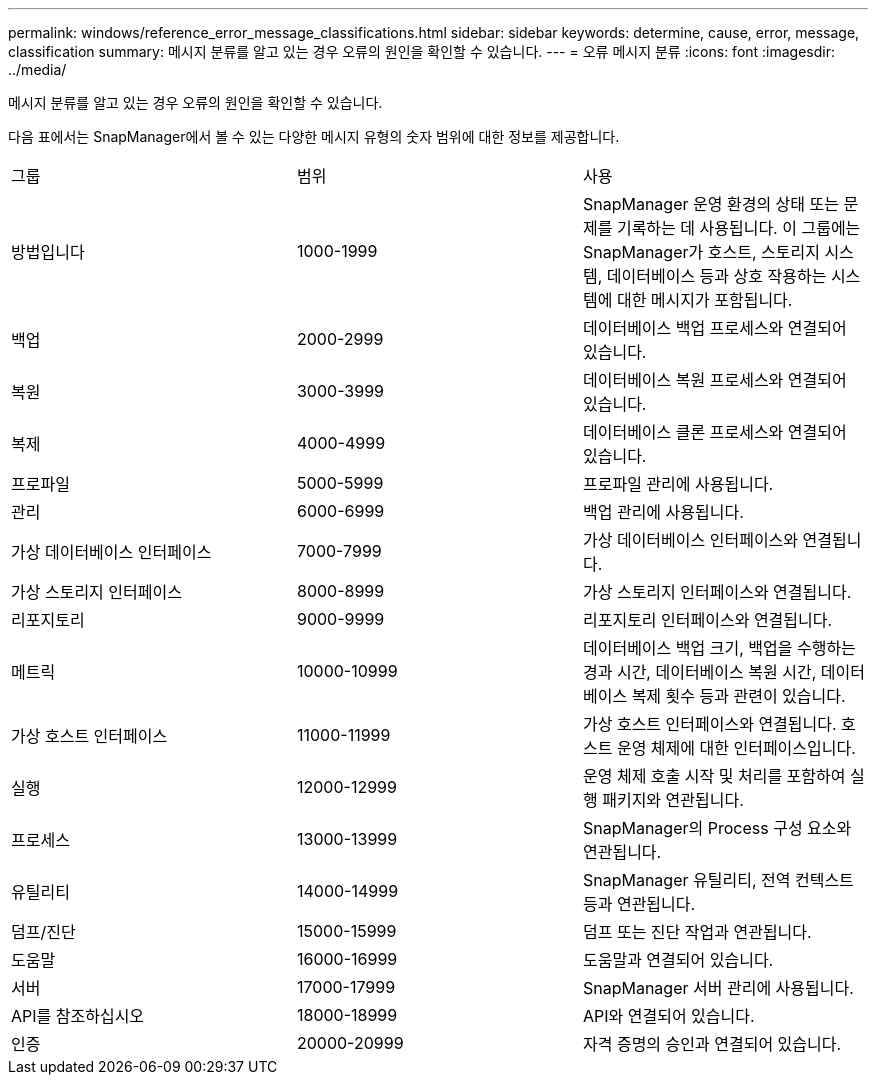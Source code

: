 ---
permalink: windows/reference_error_message_classifications.html 
sidebar: sidebar 
keywords: determine, cause, error, message, classification 
summary: 메시지 분류를 알고 있는 경우 오류의 원인을 확인할 수 있습니다. 
---
= 오류 메시지 분류
:icons: font
:imagesdir: ../media/


[role="lead"]
메시지 분류를 알고 있는 경우 오류의 원인을 확인할 수 있습니다.

다음 표에서는 SnapManager에서 볼 수 있는 다양한 메시지 유형의 숫자 범위에 대한 정보를 제공합니다.

|===


| 그룹 | 범위 | 사용 


 a| 
방법입니다
 a| 
1000-1999
 a| 
SnapManager 운영 환경의 상태 또는 문제를 기록하는 데 사용됩니다. 이 그룹에는 SnapManager가 호스트, 스토리지 시스템, 데이터베이스 등과 상호 작용하는 시스템에 대한 메시지가 포함됩니다.



 a| 
백업
 a| 
2000-2999
 a| 
데이터베이스 백업 프로세스와 연결되어 있습니다.



 a| 
복원
 a| 
3000-3999
 a| 
데이터베이스 복원 프로세스와 연결되어 있습니다.



 a| 
복제
 a| 
4000-4999
 a| 
데이터베이스 클론 프로세스와 연결되어 있습니다.



 a| 
프로파일
 a| 
5000-5999
 a| 
프로파일 관리에 사용됩니다.



 a| 
관리
 a| 
6000-6999
 a| 
백업 관리에 사용됩니다.



 a| 
가상 데이터베이스 인터페이스
 a| 
7000-7999
 a| 
가상 데이터베이스 인터페이스와 연결됩니다.



 a| 
가상 스토리지 인터페이스
 a| 
8000-8999
 a| 
가상 스토리지 인터페이스와 연결됩니다.



 a| 
리포지토리
 a| 
9000-9999
 a| 
리포지토리 인터페이스와 연결됩니다.



 a| 
메트릭
 a| 
10000-10999
 a| 
데이터베이스 백업 크기, 백업을 수행하는 경과 시간, 데이터베이스 복원 시간, 데이터베이스 복제 횟수 등과 관련이 있습니다.



 a| 
가상 호스트 인터페이스
 a| 
11000-11999
 a| 
가상 호스트 인터페이스와 연결됩니다. 호스트 운영 체제에 대한 인터페이스입니다.



 a| 
실행
 a| 
12000-12999
 a| 
운영 체제 호출 시작 및 처리를 포함하여 실행 패키지와 연관됩니다.



 a| 
프로세스
 a| 
13000-13999
 a| 
SnapManager의 Process 구성 요소와 연관됩니다.



 a| 
유틸리티
 a| 
14000-14999
 a| 
SnapManager 유틸리티, 전역 컨텍스트 등과 연관됩니다.



 a| 
덤프/진단
 a| 
15000-15999
 a| 
덤프 또는 진단 작업과 연관됩니다.



 a| 
도움말
 a| 
16000-16999
 a| 
도움말과 연결되어 있습니다.



 a| 
서버
 a| 
17000-17999
 a| 
SnapManager 서버 관리에 사용됩니다.



 a| 
API를 참조하십시오
 a| 
18000-18999
 a| 
API와 연결되어 있습니다.



 a| 
인증
 a| 
20000-20999
 a| 
자격 증명의 승인과 연결되어 있습니다.

|===